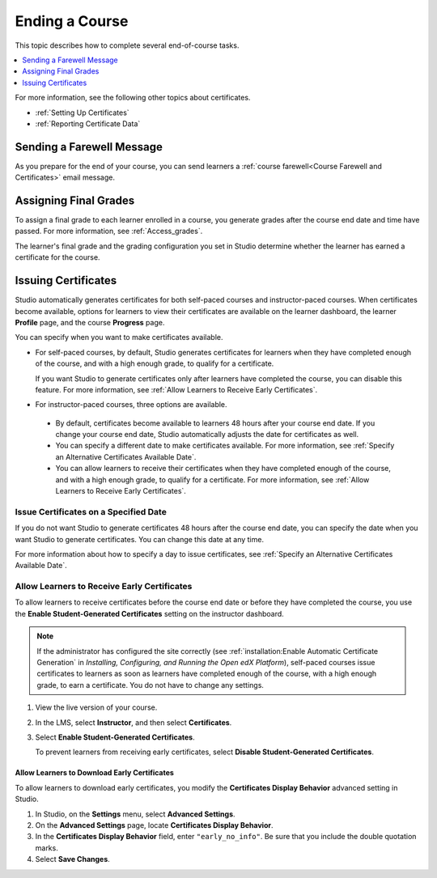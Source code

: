 .. _Checking Student Progress and Issuing Certificates:

###############
Ending a Course
###############

This topic describes how to complete several end-of-course tasks.

.. contents::
   :local:
   :depth: 1

For more information, see the following other topics about certificates.

* :ref:`Setting Up Certificates`
* :ref:`Reporting Certificate Data`

****************************************
Sending a Farewell Message
****************************************

As you prepare for the end of your course, you can send learners a :ref:`course
farewell<Course Farewell and Certificates>` email message.

**********************
Assigning Final Grades
**********************

To assign a final grade to each learner enrolled in a course, you generate
grades after the course end date and time have passed. For more information,
see :ref:`Access_grades`.

The learner's final grade and the grading configuration you set in Studio
determine whether the learner has earned a certificate for the course.


.. _Issuing Certificates:

********************
Issuing Certificates
********************

.. only:: Open_edX

  .. note::
   Before you can issue certificates, the administrator for your instance of
   Open edX must configure the platform to allow course teams to generate and
   issue certificates. For more information, see
   :ref:`installation:Generate Certificates for a Course` and
   :ref:`installation:Enable Certificates` in *Installing, Configuring, and
   Running the Open edX Platform*.

Studio automatically generates certificates for both self-paced courses and
instructor-paced courses. When certificates become available, options for
learners to view their certificates are available on the learner dashboard,
the learner **Profile** page, and the course **Progress** page.

You can specify when you want to make certificates available.

* For self-paced courses, by default, Studio generates certificates for
  learners when they have completed enough of the course, and with a high
  enough grade, to qualify for a certificate.

  If you want Studio to generate certificates only after learners have
  completed the course, you can disable this feature. For more information,
  see :ref:`Allow Learners to Receive Early Certificates`.

* For instructor-paced courses, three options are available.

 * By default, certificates become available to learners 48
   hours after your course end date. If you change your course end date,
   Studio automatically adjusts the date for certificates as well.

 * You can specify a different date to make certificates available. For more
   information, see :ref:`Specify an Alternative Certificates Available
   Date`.

 * You can allow learners to receive their certificates when they have
   completed enough of the course, and with a high enough grade, to qualify
   for a certificate. For more information, see :ref:`Allow Learners to
   Receive Early Certificates`.

.. _Issue Certificates on a Specified Date:

======================================
Issue Certificates on a Specified Date
======================================

If you do not want Studio to generate certificates 48 hours after the course
end date, you can specify the date when you want Studio to generate
certificates. You can change this date at any time.

For more information about how to specify a day to issue certificates, see
:ref:`Specify an Alternative Certificates Available Date`.

.. _Allow Learners to Receive Early Certificates:

================================================
Allow Learners to Receive Early Certificates
================================================

To allow learners to receive certificates before the course end date or before
they have completed the course, you use the **Enable Student-Generated
Certificates** setting on the instructor dashboard.

.. note::
  If the administrator has configured the site correctly (see
  :ref:`installation:Enable Automatic Certificate Generation` in
  *Installing, Configuring, and Running the Open edX Platform*),
  self-paced courses issue certificates to learners as soon as
  learners have completed enough of the course, with a high enough
  grade, to earn a certificate. You do not have to change any
  settings.

#. View the live version of your course.

#. In the LMS, select **Instructor**, and then select **Certificates**.

#. Select **Enable Student-Generated Certificates**.

   To prevent learners from receiving early certificates, select **Disable
   Student-Generated Certificates**.

.. _Allow Learners to Download Certificates:

Allow Learners to Download Early Certificates
*********************************************************

To allow learners to download early certificates, you modify the
**Certificates Display Behavior** advanced setting in Studio.

#. In Studio, on the **Settings** menu, select **Advanced Settings**.

#. On the **Advanced Settings** page, locate **Certificates Display Behavior**.

#. In the **Certificates Display Behavior** field, enter ``"early_no_info"``.
   Be sure that you include the double quotation marks.

#. Select **Save Changes**.




